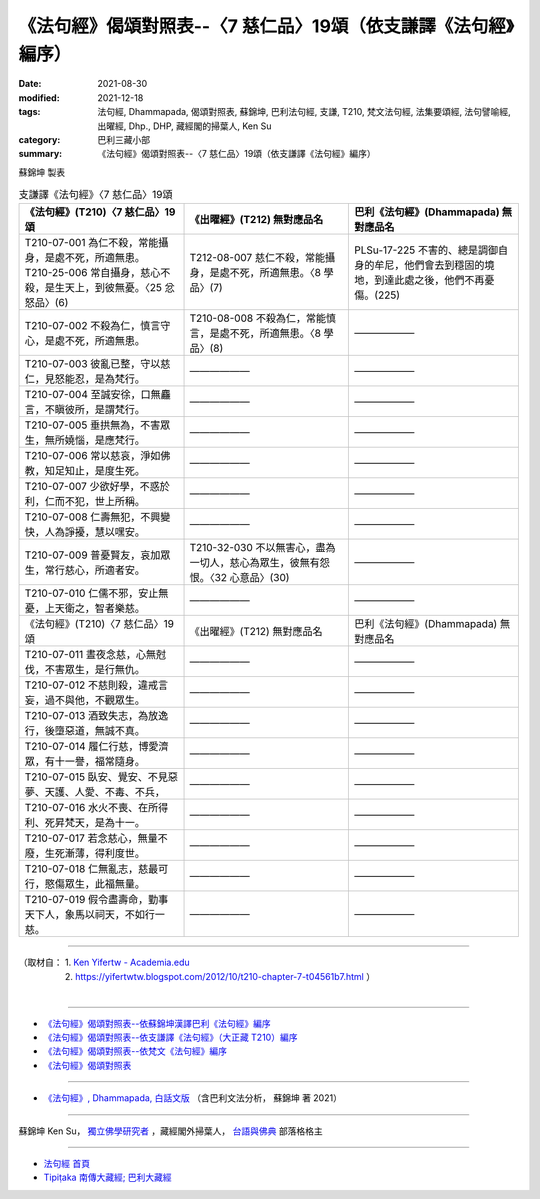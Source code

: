 ===================================================================
《法句經》偈頌對照表--〈7 慈仁品〉19頌（依支謙譯《法句經》編序）
===================================================================

:date: 2021-08-30
:modified: 2021-12-18
:tags: 法句經, Dhammapada, 偈頌對照表, 蘇錦坤, 巴利法句經, 支謙, T210, 梵文法句經, 法集要頌經, 法句譬喻經, 出曜經, Dhp., DHP, 藏經閣的掃葉人, Ken Su
:category: 巴利三藏小部
:summary: 《法句經》偈頌對照表--〈7 慈仁品〉19頌（依支謙譯《法句經》編序）


蘇錦坤 製表

.. list-table:: 支謙譯《法句經》〈7 慈仁品〉19頌
   :widths: 33 33 34
   :header-rows: 1

   * - 《法句經》(T210)〈7 慈仁品〉19頌
     - 《出曜經》(T212) 無對應品名
     - 巴利《法句經》(Dhammapada) 無對應品名

   * - | T210-07-001 為仁不殺，常能攝身，是處不死，所適無患。
       | T210-25-006 常自攝身，慈心不殺，是生天上，到彼無憂。〈25 忿怒品〉(6)
     - T212-08-007 慈仁不殺，常能攝身，是處不死，所適無患。〈8 學品〉(7)
     - PLSu-17-225 不害的、總是調御自身的牟尼，他們會去到穩固的境地，到達此處之後，他們不再憂傷。(225)

   * - T210-07-002 不殺為仁，慎言守心，是處不死，所適無患。
     - T210-08-008 不殺為仁，常能慎言，是處不死，所適無患。〈8 學品〉(8)
     - ——————

   * - T210-07-003 彼亂已整，守以慈仁，見怒能忍，是為梵行。
     - ——————
     - ——————

   * - T210-07-004 至誠安徐，口無麤言，不瞋彼所，是謂梵行。
     - ——————
     - ——————

   * - T210-07-005 垂拱無為，不害眾生，無所嬈惱，是應梵行。
     - ——————
     - ——————

   * - T210-07-006 常以慈哀，淨如佛教，知足知止，是度生死。
     - ——————
     - ——————

   * - T210-07-007 少欲好學，不惑於利，仁而不犯，世上所稱。
     - ——————
     - ——————

   * - T210-07-008 仁壽無犯，不興變快，人為諍擾，慧以嘿安。
     - ——————
     - ——————

   * - T210-07-009 普憂賢友，哀加眾生，常行慈心，所適者安。
     - T210-32-030 不以無害心，盡為一切人，慈心為眾生，彼無有怨恨。〈32 心意品〉(30)
     - ——————

   * - T210-07-010 仁儒不邪，安止無憂，上天衛之，智者樂慈。
     - ——————
     - ——————

   * - 《法句經》(T210)〈7 慈仁品〉19頌
     - 《出曜經》(T212) 無對應品名
     - 巴利《法句經》(Dhammapada) 無對應品名

   * - T210-07-011 晝夜念慈，心無尅伐，不害眾生，是行無仇。
     - ——————
     - ——————

   * - T210-07-012 不慈則殺，違戒言妄，過不與他，不觀眾生。
     - ——————
     - ——————

   * - T210-07-013 酒致失志，為放逸行，後墮惡道，無誠不真。
     - ——————
     - ——————

   * - T210-07-014 履仁行慈，博愛濟眾，有十一譽，福常隨身。
     - ——————
     - ——————

   * - T210-07-015 臥安、覺安、不見惡夢、天護、人愛、不毒、不兵，
     - ——————
     - ——————

   * - T210-07-016 水火不喪、在所得利、死昇梵天，是為十一。
     - ——————
     - ——————

   * - T210-07-017 若念慈心，無量不廢，生死漸薄，得利度世。
     - ——————
     - ——————

   * - T210-07-018 仁無亂志，慈最可行，愍傷眾生，此福無量。
     - ——————
     - ——————

   * - T210-07-019 假令盡壽命，勤事天下人，象馬以祠天，不如行一慈。
     - ——————
     - ——————

------

| （取材自： 1. `Ken Yifertw - Academia.edu <https://www.academia.edu/39829753/T210_%E6%B3%95%E5%8F%A5%E7%B6%93_7_%E6%85%88%E4%BB%81%E5%93%81_%E5%B0%8D%E7%85%A7%E8%A1%A8_v_4>`__
| 　　　　　 2. https://yifertwtw.blogspot.com/2012/10/t210-chapter-7-t04561b7.html ）
| 

------

- `《法句經》偈頌對照表--依蘇錦坤漢譯巴利《法句經》編序 <{filename}dhp-correspondence-tables-pali%zh.rst>`_
- `《法句經》偈頌對照表--依支謙譯《法句經》（大正藏 T210）編序 <{filename}dhp-correspondence-tables-t210%zh.rst>`_
- `《法句經》偈頌對照表--依梵文《法句經》編序 <{filename}dhp-correspondence-tables-sanskrit%zh.rst>`_
- `《法句經》偈頌對照表 <{filename}dhp-correspondence-tables%zh.rst>`_

------

- `《法句經》, Dhammapada, 白話文版 <{filename}../dhp-Ken-Yifertw-Su/dhp-Ken-Y-Su%zh.rst>`_ （含巴利文法分析， 蘇錦坤 著 2021）

~~~~~~~~~~~~~~~~~~~~~~~~~~~~~~~~~~

蘇錦坤 Ken Su， `獨立佛學研究者 <https://independent.academia.edu/KenYifertw>`_ ，藏經閣外掃葉人， `台語與佛典 <http://yifertw.blogspot.com/>`_ 部落格格主

------

- `法句經 首頁 <{filename}../dhp%zh.rst>`__

- `Tipiṭaka 南傳大藏經; 巴利大藏經 <{filename}/articles/tipitaka/tipitaka%zh.rst>`__

..
  12-18 add: 取材自
  10-26 rev. completed to the chapter 15
  2021-08-30 create rst